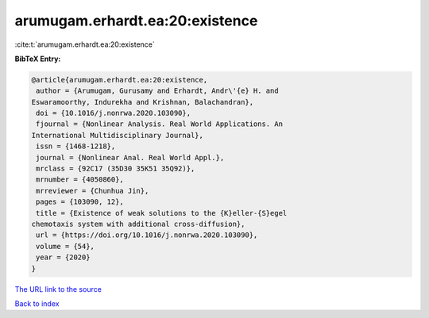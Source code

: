 arumugam.erhardt.ea:20:existence
================================

:cite:t:`arumugam.erhardt.ea:20:existence`

**BibTeX Entry:**

.. code-block:: bibtex

   @article{arumugam.erhardt.ea:20:existence,
    author = {Arumugam, Gurusamy and Erhardt, Andr\'{e} H. and
   Eswaramoorthy, Indurekha and Krishnan, Balachandran},
    doi = {10.1016/j.nonrwa.2020.103090},
    fjournal = {Nonlinear Analysis. Real World Applications. An
   International Multidisciplinary Journal},
    issn = {1468-1218},
    journal = {Nonlinear Anal. Real World Appl.},
    mrclass = {92C17 (35D30 35K51 35Q92)},
    mrnumber = {4050860},
    mrreviewer = {Chunhua Jin},
    pages = {103090, 12},
    title = {Existence of weak solutions to the {K}eller-{S}egel
   chemotaxis system with additional cross-diffusion},
    url = {https://doi.org/10.1016/j.nonrwa.2020.103090},
    volume = {54},
    year = {2020}
   }

`The URL link to the source <ttps://doi.org/10.1016/j.nonrwa.2020.103090}>`__


`Back to index <../By-Cite-Keys.html>`__
